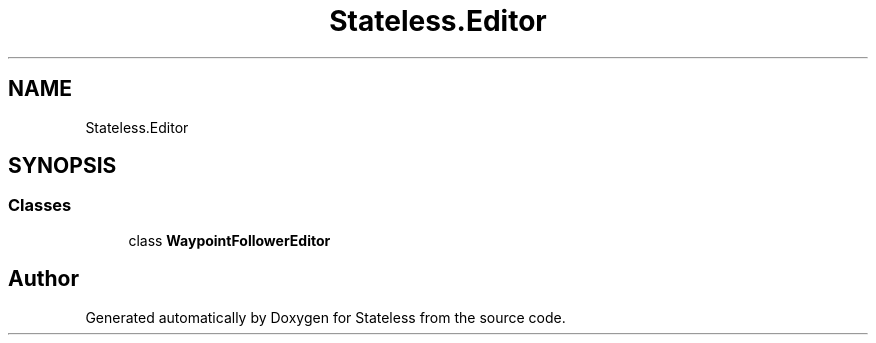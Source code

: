 .TH "Stateless.Editor" 3 "Version 1.0.0" "Stateless" \" -*- nroff -*-
.ad l
.nh
.SH NAME
Stateless.Editor
.SH SYNOPSIS
.br
.PP
.SS "Classes"

.in +1c
.ti -1c
.RI "class \fBWaypointFollowerEditor\fP"
.br
.in -1c
.SH "Author"
.PP 
Generated automatically by Doxygen for Stateless from the source code\&.
